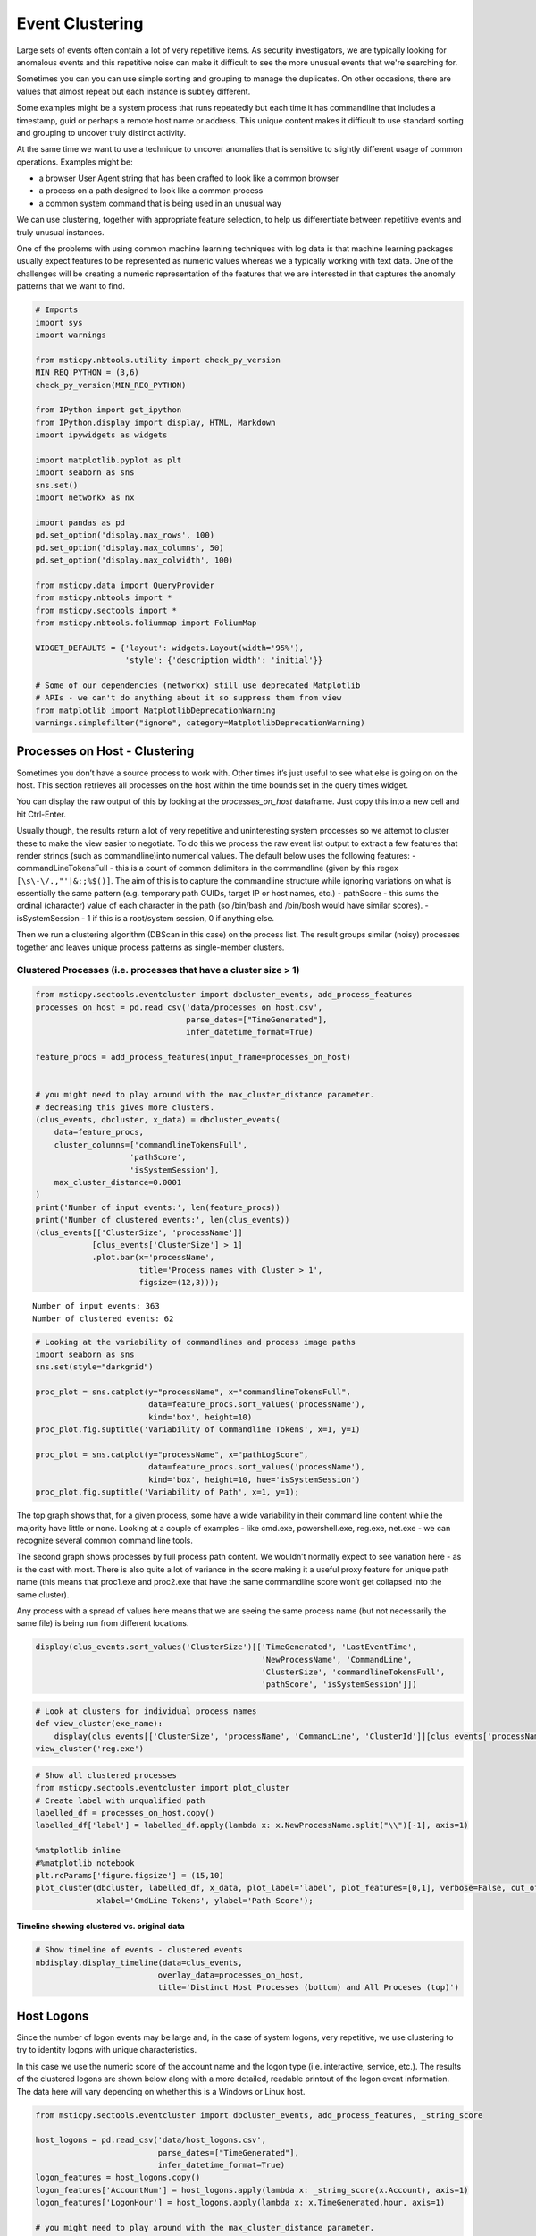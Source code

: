 Event Clustering
================

Large sets of events often contain a lot of very repetitive items. As
security investigators, we are typically looking for anomalous events
and this repetitive noise can make it difficult to see the more unusual
events that we're searching for.

Sometimes you can you can use simple sorting and grouping to manage
the duplicates. On other occasions, there are values that almost repeat
but each instance is subtley different.

Some examples might be a system process that runs repeatedly but each
time it has commandline that includes a timestamp, guid or perhaps a
remote host name or address. This unique content makes it difficult
to use standard sorting and grouping to uncover truly distinct activity.

At the same time we want to use a technique to uncover anomalies that
is sensitive to slightly different usage of common operations. Examples
might be:

-  a browser User Agent string that has been crafted to look like a
   common browser
-  a process on a path designed to look like a common process
-  a common system command that is being used in an unusual way

We can use clustering, together with appropriate feature
selection, to help us differentiate between repetitive events
and truly unusual instances.

One of the problems with using common
machine learning techniques with log data is that machine learning
packages usually expect features to be represented as numeric values
whereas we a typically working with text data. One of the challenges
will be creating a numeric representation of the features that we
are interested in that captures the anomaly patterns that we want
to find.


.. code:: ipython3

    # Imports
    import sys
    import warnings

    from msticpy.nbtools.utility import check_py_version
    MIN_REQ_PYTHON = (3,6)
    check_py_version(MIN_REQ_PYTHON)

    from IPython import get_ipython
    from IPython.display import display, HTML, Markdown
    import ipywidgets as widgets

    import matplotlib.pyplot as plt
    import seaborn as sns
    sns.set()
    import networkx as nx

    import pandas as pd
    pd.set_option('display.max_rows', 100)
    pd.set_option('display.max_columns', 50)
    pd.set_option('display.max_colwidth', 100)

    from msticpy.data import QueryProvider
    from msticpy.nbtools import *
    from msticpy.sectools import *
    from msticpy.nbtools.foliummap import FoliumMap

    WIDGET_DEFAULTS = {'layout': widgets.Layout(width='95%'),
                       'style': {'description_width': 'initial'}}

    # Some of our dependencies (networkx) still use deprecated Matplotlib
    # APIs - we can't do anything about it so suppress them from view
    from matplotlib import MatplotlibDeprecationWarning
    warnings.simplefilter("ignore", category=MatplotlibDeprecationWarning)





Processes on Host - Clustering
------------------------------

Sometimes you
don’t have a source process to work with. Other times it’s just useful
to see what else is going on on the host. This section retrieves all
processes on the host within the time bounds set in the query times
widget.

You can display the raw output of this by looking at the
*processes_on_host* dataframe. Just copy this into a new cell and hit
Ctrl-Enter.

Usually though, the results return a lot of very repetitive and
uninteresting system processes so we attempt to cluster these to make the
view easier to negotiate. To do this we process the raw event list
output to extract a few features that render strings (such as
commandline)into numerical values. The default below uses the following
features: - commandLineTokensFull - this is a count of common delimiters
in the commandline (given by this regex
``[\s\-\/.,"'|&:;%$()]``. The aim of this is to capture the
commandline structure while ignoring variations on what is essentially
the same pattern (e.g. temporary path GUIDs, target IP or host names,
etc.) - pathScore - this sums the ordinal (character) value of each
character in the path (so /bin/bash and /bin/bosh would have similar
scores). - isSystemSession - 1 if this is a root/system session, 0 if
anything else.

Then we run a clustering algorithm (DBScan in this case) on the process
list. The result groups similar (noisy) processes together and leaves
unique process patterns as single-member clusters.

Clustered Processes (i.e. processes that have a cluster size > 1)
^^^^^^^^^^^^^^^^^^^^^^^^^^^^^^^^^^^^^^^^^^^^^^^^^^^^^^^^^^^^^^^^^

.. code:: ipython3

    from msticpy.sectools.eventcluster import dbcluster_events, add_process_features
    processes_on_host = pd.read_csv('data/processes_on_host.csv',
                                    parse_dates=["TimeGenerated"],
                                    infer_datetime_format=True)

    feature_procs = add_process_features(input_frame=processes_on_host)


    # you might need to play around with the max_cluster_distance parameter.
    # decreasing this gives more clusters.
    (clus_events, dbcluster, x_data) = dbcluster_events(
        data=feature_procs,
        cluster_columns=['commandlineTokensFull',
                        'pathScore',
                        'isSystemSession'],
        max_cluster_distance=0.0001
    )
    print('Number of input events:', len(feature_procs))
    print('Number of clustered events:', len(clus_events))
    (clus_events[['ClusterSize', 'processName']]
                [clus_events['ClusterSize'] > 1]
                .plot.bar(x='processName',
                          title='Process names with Cluster > 1',
                          figsize=(12,3)));


.. parsed-literal::

    Number of input events: 363
    Number of clustered events: 62



.. image:: _static/EventClustering_1.png


.. code:: ipython3

    # Looking at the variability of commandlines and process image paths
    import seaborn as sns
    sns.set(style="darkgrid")

    proc_plot = sns.catplot(y="processName", x="commandlineTokensFull",
                            data=feature_procs.sort_values('processName'),
                            kind='box', height=10)
    proc_plot.fig.suptitle('Variability of Commandline Tokens', x=1, y=1)

    proc_plot = sns.catplot(y="processName", x="pathLogScore",
                            data=feature_procs.sort_values('processName'),
                            kind='box', height=10, hue='isSystemSession')
    proc_plot.fig.suptitle('Variability of Path', x=1, y=1);



.. image:: _static/EventClustering_2a.png



.. image:: _static/EventClustering_2b.png


The top graph shows that, for a given process, some have a wide
variability in their command line content while the majority have little
or none. Looking at a couple of examples - like cmd.exe, powershell.exe,
reg.exe, net.exe - we can recognize several common command line tools.

The second graph shows processes by full process path content. We
wouldn’t normally expect to see variation here - as is the cast with
most. There is also quite a lot of variance in the score making it a
useful proxy feature for unique path name (this means that proc1.exe and
proc2.exe that have the same commandline score won’t get collapsed into
the same cluster).

Any process with a spread of values here means that we are seeing the
same process name (but not necessarily the same file) is being run from
different locations.

.. code:: ipython3

    display(clus_events.sort_values('ClusterSize')[['TimeGenerated', 'LastEventTime',
                                                    'NewProcessName', 'CommandLine',
                                                    'ClusterSize', 'commandlineTokensFull',
                                                    'pathScore', 'isSystemSession']])



.. raw:: html

    <div>
    <style scoped>
        .dataframe tbody tr th:only-of-type {
            vertical-align: middle;
        }

        .dataframe tbody tr th {
            vertical-align: top;
        }

        .dataframe thead th {
            text-align: right;
        }
    </style>
    <table border="1" class="dataframe">
      <thead>
        <tr style="text-align: right;">
          <th></th>
          <th>TimeGenerated</th>
          <th>LastEventTime</th>
          <th>NewProcessName</th>
          <th>CommandLine</th>
          <th>ClusterSize</th>
          <th>commandlineTokensFull</th>
          <th>pathScore</th>
          <th>isSystemSession</th>
        </tr>
      </thead>
      <tbody>
        <tr>
          <th>46</th>
          <td>2019-01-15 04:23:43.103</td>
          <td>2019-01-15 05:15:20.623</td>
          <td>C:\Diagnostics\UserTmp\reg.exe</td>
          <td>.\reg  not /domain:everything that /sid:shines is /krbtgt:golden !</td>
          <td>1</td>
          <td>16</td>
          <td>2951</td>
          <td>False</td>
        </tr>
        <tr>
          <th>356</th>
          <td>2019-01-15 04:23:43.103</td>
          <td>2019-01-15 05:15:20.623</td>
          <td>C:\Program Files\Microsoft Monitoring Agent\Agent\Health Service State\Resources\222\pmfexe.exe</td>
          <td>"C:\Program Files\Microsoft Monitoring Agent\Agent\Health Service State\Resources\222\pmfexe.exe...</td>
          <td>1</td>
          <td>27</td>
          <td>9108</td>
          <td>True</td>
        </tr>
        <tr>
          <th>301</th>
          <td>2019-01-15 04:23:43.103</td>
          <td>2019-01-15 05:15:20.623</td>
          <td>C:\Windows\System32\cmd.exe</td>
          <td>"cmd"</td>
          <td>1</td>
          <td>2</td>
          <td>2570</td>
          <td>True</td>
        </tr>
        <tr>
          <th>256</th>
          <td>2019-01-15 04:23:43.103</td>
          <td>2019-01-15 05:15:20.623</td>
          <td>C:\WindowsAzure\GuestAgent_2.7.41491.901_2019-01-14_202614\CollectGuestLogs.exe</td>
          <td>"CollectGuestLogs.exe" -Mode:ga -FileName:C:\WindowsAzure\CollectGuestLogsTemp\710dc858-9c96-4df...</td>
          <td>1</td>
          <td>18</td>
          <td>6421</td>
          <td>True</td>
        </tr>
        <tr>
          <th>219</th>
          <td>2019-01-15 04:23:43.103</td>
          <td>2019-01-15 05:15:20.623</td>
          <td>C:\Windows\System32\wermgr.exe</td>
          <td>C:\Windows\system32\wermgr.exe -upload</td>
          <td>1</td>
          <td>7</td>
          <td>2922</td>
          <td>True</td>
        </tr>
        <tr>
          <th>198</th>
          <td>2019-01-15 04:23:43.103</td>
          <td>2019-01-15 05:15:20.623</td>
          <td>C:\Diagnostics\UserTmp\cmd.exe</td>
          <td>cmd  /c echo " SYSTEMINFO &amp;&amp; SYSTEMINFO &amp;&amp; DEL "</td>
          <td>1</td>
          <td>17</td>
          <td>2941</td>
          <td>False</td>
        </tr>
        <tr>
          <th>195</th>
          <td>2019-01-15 04:23:43.103</td>
          <td>2019-01-15 05:15:20.623</td>
          <td>C:\Diagnostics\UserTmp\cmd.exe</td>
          <td>cmd  /c "cd /d "C:\inetpub\wwwroot"&amp;c:\windows\system32\inetsrv\appcmd set config "Default Web S...</td>
          <td>1</td>
          <td>39</td>
          <td>2941</td>
          <td>False</td>
        </tr>
      </tbody>
    </table>
    </div>


.. code:: ipython3

    # Look at clusters for individual process names
    def view_cluster(exe_name):
        display(clus_events[['ClusterSize', 'processName', 'CommandLine', 'ClusterId']][clus_events['processName'] == exe_name])
    view_cluster('reg.exe')



.. raw:: html

    <div>
    <style scoped>
        .dataframe tbody tr th:only-of-type {
            vertical-align: middle;
        }

        .dataframe tbody tr th {
            vertical-align: top;
        }

        .dataframe thead th {
            text-align: right;
        }
    </style>
    <table border="1" class="dataframe">
      <thead>
        <tr style="text-align: right;">
          <th></th>
          <th>ClusterSize</th>
          <th>processName</th>
          <th>CommandLine</th>
          <th>ClusterId</th>
        </tr>
      </thead>
      <tbody>
        <tr>
          <th>46</th>
          <td>1</td>
          <td>reg.exe</td>
          <td>.\reg  not /domain:everything that /sid:shines is /krbtgt:golden !</td>
          <td>-1</td>
        </tr>
        <tr>
          <th>56</th>
          <td>3</td>
          <td>reg.exe</td>
          <td>.\reg.exe  add \hkcu\software\microsoft\some\key\Run /v abadvalue</td>
          <td>7</td>
        </tr>
      </tbody>
    </table>
    </div>


.. code:: ipython3

    # Show all clustered processes
    from msticpy.sectools.eventcluster import plot_cluster
    # Create label with unqualified path
    labelled_df = processes_on_host.copy()
    labelled_df['label'] = labelled_df.apply(lambda x: x.NewProcessName.split("\\")[-1], axis=1)

    %matplotlib inline
    #%matplotlib notebook
    plt.rcParams['figure.figsize'] = (15,10)
    plot_cluster(dbcluster, labelled_df, x_data, plot_label='label', plot_features=[0,1], verbose=False, cut_off=3,
                 xlabel='CmdLine Tokens', ylabel='Path Score');




.. image:: _static/EventClustering_3.png


Timeline showing clustered vs. original data
~~~~~~~~~~~~~~~~~~~~~~~~~~~~~~~~~~~~~~~~~~~~

.. code:: ipython3

    # Show timeline of events - clustered events
    nbdisplay.display_timeline(data=clus_events,
                              overlay_data=processes_on_host,
                              title='Distinct Host Processes (bottom) and All Proceses (top)')



.. image:: _static/EventClustering_4.png


Host Logons
-----------

Since the number of logon events may be large and, in the case of system
logons, very repetitive, we use clustering to try to identity logons
with unique characteristics.

In this case we use the numeric score of the account name and the logon
type (i.e. interactive, service, etc.). The results of the clustered
logons are shown below along with a more detailed, readable printout of
the logon event information. The data here will vary depending on
whether this is a Windows or Linux host.

.. code:: ipython3

    from msticpy.sectools.eventcluster import dbcluster_events, add_process_features, _string_score

    host_logons = pd.read_csv('data/host_logons.csv',
                              parse_dates=["TimeGenerated"],
                              infer_datetime_format=True)
    logon_features = host_logons.copy()
    logon_features['AccountNum'] = host_logons.apply(lambda x: _string_score(x.Account), axis=1)
    logon_features['LogonHour'] = host_logons.apply(lambda x: x.TimeGenerated.hour, axis=1)

    # you might need to play around with the max_cluster_distance parameter.
    # decreasing this gives more clusters.
    (clus_logons, _, _) = dbcluster_events(data=logon_features, time_column='TimeGenerated',
                                           cluster_columns=['AccountNum',
                                                            'LogonType'],
                                                             max_cluster_distance=0.0001)
    print('Number of input events:', len(host_logons))
    print('Number of clustered events:', len(clus_logons))
    print('\nDistinct host logon patterns:')
    display(clus_logons.sort_values('TimeGenerated'))



.. parsed-literal::

    Number of input events: 14
    Number of clustered events: 3

    Distinct host logon patterns:



.. raw:: html

    <div>
    <style scoped>
        .dataframe tbody tr th:only-of-type {
            vertical-align: middle;
        }

        .dataframe tbody tr th {
            vertical-align: top;
        }

        .dataframe thead th {
            text-align: right;
        }
    </style>
    <table border="1" class="dataframe">
      <thead>
        <tr style="text-align: right;">
          <th></th>
          <th>Unnamed: 0</th>
          <th>TenantId</th>
          <th>Account</th>
          <th>EventID</th>
          <th>TimeGenerated</th>
          <th>SourceComputerId</th>
          <th>Computer</th>
          <th>SubjectUserName</th>
          <th>SubjectDomainName</th>
          <th>SubjectUserSid</th>
          <th>TargetUserName</th>
          <th>TargetDomainName</th>
          <th>TargetUserSid</th>
          <th>TargetLogonId</th>
          <th>LogonProcessName</th>
          <th>LogonType</th>
          <th>AuthenticationPackageName</th>
          <th>Status</th>
          <th>IpAddress</th>
          <th>WorkstationName</th>
          <th>AccountNum</th>
          <th>LogonHour</th>
          <th>Clustered</th>
          <th>ClusterId</th>
          <th>ClusterSize</th>
          <th>FirstEventTime</th>
          <th>LastEventTime</th>
        </tr>
      </thead>
      <tbody>
        <tr>
          <th>1</th>
          <td>1</td>
          <td>802d39e1-9d70-404d-832c-2de5e2478eda</td>
          <td>NT AUTHORITY\SYSTEM</td>
          <td>4624</td>
          <td>2019-01-15 01:42:28.340</td>
          <td>46fe7078-61bb-4bed-9430-7ac01d91c273</td>
          <td>MSTICAlertsWin1</td>
          <td>MSTICAlertsWin1$</td>
          <td>WORKGROUP</td>
          <td>S-1-5-18</td>
          <td>SYSTEM</td>
          <td>NT AUTHORITY</td>
          <td>S-1-5-18</td>
          <td>0x3e7</td>
          <td>Advapi</td>
          <td>5</td>
          <td>Negotiate</td>
          <td>NaN</td>
          <td>-</td>
          <td>-</td>
          <td>1484</td>
          <td>5</td>
          <td>True</td>
          <td>1</td>
          <td>11</td>
          <td>2019-01-15 01:42:28.340</td>
          <td>2019-01-15 05:15:14.453</td>
        </tr>
        <tr>
          <th>0</th>
          <td>0</td>
          <td>802d39e1-9d70-404d-832c-2de5e2478eda</td>
          <td>MSTICAlertsWin1\MSTICAdmin</td>
          <td>4624</td>
          <td>2019-01-15 04:28:33.090</td>
          <td>46fe7078-61bb-4bed-9430-7ac01d91c273</td>
          <td>MSTICAlertsWin1</td>
          <td>MSTICAlertsWin1$</td>
          <td>WORKGROUP</td>
          <td>S-1-5-18</td>
          <td>MSTICAdmin</td>
          <td>MSTICAlertsWin1</td>
          <td>S-1-5-21-996632719-2361334927-4038480536-500</td>
          <td>0xfaac27</td>
          <td>Advapi</td>
          <td>4</td>
          <td>Negotiate</td>
          <td>NaN</td>
          <td>-</td>
          <td>MSTICAlertsWin1</td>
          <td>2319</td>
          <td>5</td>
          <td>True</td>
          <td>0</td>
          <td>2</td>
          <td>2019-01-15 04:28:33.090</td>
          <td>2019-01-15 05:15:02.980</td>
        </tr>
        <tr>
          <th>2</th>
          <td>2</td>
          <td>802d39e1-9d70-404d-832c-2de5e2478eda</td>
          <td>MSTICAlertsWin1\adm1nistrator</td>
          <td>4624</td>
          <td>2019-01-15 05:15:06.363</td>
          <td>46fe7078-61bb-4bed-9430-7ac01d91c273</td>
          <td>MSTICAlertsWin1</td>
          <td>-</td>
          <td>-</td>
          <td>S-1-0-0</td>
          <td>adm1nistrator</td>
          <td>MSTICAlertsWin1</td>
          <td>S-1-5-21-996632719-2361334927-4038480536-1066</td>
          <td>0xfb5ee6</td>
          <td>NtLmSsp</td>
          <td>3</td>
          <td>NTLM</td>
          <td>NaN</td>
          <td>fe80::38dc:e4a9:61bd:b458</td>
          <td>MSTICAlertsWin1</td>
          <td>2799</td>
          <td>5</td>
          <td>False</td>
          <td>-1</td>
          <td>1</td>
          <td>2019-01-15 05:15:06.363</td>
          <td>2019-01-15 05:15:06.363</td>
        </tr>
      </tbody>
    </table>
    </div>


.. code:: ipython3

    # Display logon details
    nbdisplay.display_logon_data(clus_logons)


.. parsed-literal::

    ### Account Logon
    Account:  adm1nistrator
    Account Domain:  MSTICAlertsWin1
    Logon Time:  2019-01-15 05:15:06.363000
    Logon type: 3  (Network)
    User Id/SID:  S-1-5-21-996632719-2361334927-4038480536-1066
        SID S-1-5-21-996632719-2361334927-4038480536-1066 is local machine or domain account
    Session id '0xfb5ee6'
    Subject (source) account:  -/-
    Logon process:  NtLmSsp
    Authentication:  NTLM
    Source IpAddress:  fe80::38dc:e4a9:61bd:b458
    Source Host:  MSTICAlertsWin1
    Logon status:  nan

    ### Account Logon
    Account:  MSTICAdmin
    Account Domain:  MSTICAlertsWin1
    Logon Time:  2019-01-15 04:28:33.090000
    Logon type: 4  (Batch)
    User Id/SID:  S-1-5-21-996632719-2361334927-4038480536-500
        SID S-1-5-21-996632719-2361334927-4038480536-500 is administrator
        SID S-1-5-21-996632719-2361334927-4038480536-500 is local machine or domain account
    Session id '0xfaac27'
    Subject (source) account:  WORKGROUP/MSTICAlertsWin1$
    Logon process:  Advapi
    Authentication:  Negotiate
    Source IpAddress:  -
    Source Host:  MSTICAlertsWin1
    Logon status:  nan

    ### Account Logon
    Account:  SYSTEM
    Account Domain:  NT AUTHORITY
    Logon Time:  2019-01-15 01:42:28.340000
    Logon type: 5  (Service)
    User Id/SID:  S-1-5-18
        SID S-1-5-18 is LOCAL_SYSTEM
    Session id '0x3e7'  System logon session

    Subject (source) account:  WORKGROUP/MSTICAlertsWin1$
    Logon process:  Advapi
    Authentication:  Negotiate
    Source IpAddress:  -
    Source Host:  -
    Logon status:  nan



Comparing All Logons with Clustered results relative to Alert time line
^^^^^^^^^^^^^^^^^^^^^^^^^^^^^^^^^^^^^^^^^^^^^^^^^^^^^^^^^^^^^^^^^^^^^^^

.. code:: ipython3

    clus_logons




.. raw:: html

    <div>
    <style scoped>
        .dataframe tbody tr th:only-of-type {
            vertical-align: middle;
        }

        .dataframe tbody tr th {
            vertical-align: top;
        }

        .dataframe thead th {
            text-align: right;
        }
    </style>
    <table border="1" class="dataframe">
      <thead>
        <tr style="text-align: right;">
          <th></th>
          <th>Unnamed: 0</th>
          <th>TenantId</th>
          <th>Account</th>
          <th>EventID</th>
          <th>TimeGenerated</th>
          <th>SourceComputerId</th>
          <th>Computer</th>
          <th>SubjectUserName</th>
          <th>SubjectDomainName</th>
          <th>SubjectUserSid</th>
          <th>TargetUserName</th>
          <th>TargetDomainName</th>
          <th>TargetUserSid</th>
          <th>TargetLogonId</th>
          <th>LogonProcessName</th>
          <th>LogonType</th>
          <th>AuthenticationPackageName</th>
          <th>Status</th>
          <th>IpAddress</th>
          <th>WorkstationName</th>
          <th>AccountNum</th>
          <th>LogonHour</th>
          <th>Clustered</th>
          <th>ClusterId</th>
          <th>ClusterSize</th>
          <th>FirstEventTime</th>
          <th>LastEventTime</th>
        </tr>
      </thead>
      <tbody>
        <tr>
          <th>2</th>
          <td>2</td>
          <td>802d39e1-9d70-404d-832c-2de5e2478eda</td>
          <td>MSTICAlertsWin1\adm1nistrator</td>
          <td>4624</td>
          <td>2019-01-15 05:15:06.363</td>
          <td>46fe7078-61bb-4bed-9430-7ac01d91c273</td>
          <td>MSTICAlertsWin1</td>
          <td>-</td>
          <td>-</td>
          <td>S-1-0-0</td>
          <td>adm1nistrator</td>
          <td>MSTICAlertsWin1</td>
          <td>S-1-5-21-996632719-2361334927-4038480536-1066</td>
          <td>0xfb5ee6</td>
          <td>NtLmSsp</td>
          <td>3</td>
          <td>NTLM</td>
          <td>NaN</td>
          <td>fe80::38dc:e4a9:61bd:b458</td>
          <td>MSTICAlertsWin1</td>
          <td>2799</td>
          <td>5</td>
          <td>False</td>
          <td>-1</td>
          <td>1</td>
          <td>2019-01-15 05:15:06.363</td>
          <td>2019-01-15 05:15:06.363</td>
        </tr>
        <tr>
          <th>0</th>
          <td>0</td>
          <td>802d39e1-9d70-404d-832c-2de5e2478eda</td>
          <td>MSTICAlertsWin1\MSTICAdmin</td>
          <td>4624</td>
          <td>2019-01-15 04:28:33.090</td>
          <td>46fe7078-61bb-4bed-9430-7ac01d91c273</td>
          <td>MSTICAlertsWin1</td>
          <td>MSTICAlertsWin1$</td>
          <td>WORKGROUP</td>
          <td>S-1-5-18</td>
          <td>MSTICAdmin</td>
          <td>MSTICAlertsWin1</td>
          <td>S-1-5-21-996632719-2361334927-4038480536-500</td>
          <td>0xfaac27</td>
          <td>Advapi</td>
          <td>4</td>
          <td>Negotiate</td>
          <td>NaN</td>
          <td>-</td>
          <td>MSTICAlertsWin1</td>
          <td>2319</td>
          <td>5</td>
          <td>True</td>
          <td>0</td>
          <td>2</td>
          <td>2019-01-15 04:28:33.090</td>
          <td>2019-01-15 05:15:02.980</td>
        </tr>
        <tr>
          <th>1</th>
          <td>1</td>
          <td>802d39e1-9d70-404d-832c-2de5e2478eda</td>
          <td>NT AUTHORITY\SYSTEM</td>
          <td>4624</td>
          <td>2019-01-15 01:42:28.340</td>
          <td>46fe7078-61bb-4bed-9430-7ac01d91c273</td>
          <td>MSTICAlertsWin1</td>
          <td>MSTICAlertsWin1$</td>
          <td>WORKGROUP</td>
          <td>S-1-5-18</td>
          <td>SYSTEM</td>
          <td>NT AUTHORITY</td>
          <td>S-1-5-18</td>
          <td>0x3e7</td>
          <td>Advapi</td>
          <td>5</td>
          <td>Negotiate</td>
          <td>NaN</td>
          <td>-</td>
          <td>-</td>
          <td>1484</td>
          <td>5</td>
          <td>True</td>
          <td>1</td>
          <td>11</td>
          <td>2019-01-15 01:42:28.340</td>
          <td>2019-01-15 05:15:14.453</td>
        </tr>
      </tbody>
    </table>
    </div>



.. code:: ipython3

    # Show timeline of events - all logons + clustered logons
    # ref marker indicates
    logon_data = {"Clustered": {"data": clus_logons},
                  "All Logons": {"data": host_logons}}
    nbdisplay.display_timeline(data=logon_data,
                               source_columns=['Account', 'LogonType'],
                               ref_event=clus_logons.iloc[0],
                               title='All Host Logons', legend="inline")


.. image:: _static/EventClustering_5.png



View Process Session and Logon Events in Timelines
~~~~~~~~~~~~~~~~~~~~~~~~~~~~~~~~~~~~~~~~~~~~~~~~~~

This shows the timeline of the clustered logon events with the process
tree obtained earlier. This allows you to get a sense of which logon was
responsible for the process tree session whether any additional logons
(e.g. creating a process as another user) might be associated with the
alert timeline.

.. tip:: Use the pan and zoom tools to align the timelines since
   the data may be over different time ranges.

.. code:: ipython3

    # Show timeline of events - all events
    nbdisplay.display_timeline(data=clus_logons,
                               source_columns=['Account', 'LogonType'],
                               title='Clustered Host Logons', height=200)
    process_tree = pd.read_csv('data/process_tree.csv',
                               parse_dates=["TimeGenerated"],
                               infer_datetime_format=True)
    nbdisplay.display_timeline(data=process_tree,
                               title='Alert Process Session', height=200)



.. image:: _static/EventClustering_6.png



.. code:: ipython3

    nbdisplay.display_timeline(data=clus_logons, group_by="Account",
                               source_columns=['Account', 'LogonType'],
                               title='Clustered Host Logons',
                               legend="right",
                               legend_column="Account",
                               yaxis=True)



.. image:: _static/EventClustering_7.png


.. code:: ipython3

    # Counts of Logon types by Account
    host_logons[['Account', 'LogonType', 'TimeGenerated']].groupby(['Account','LogonType']).count()




.. raw:: html

    <div>
    <style scoped>
        .dataframe tbody tr th:only-of-type {
            vertical-align: middle;
        }

        .dataframe tbody tr th {
            vertical-align: top;
        }

        .dataframe thead th {
            text-align: right;
        }
    </style>
    <table border="1" class="dataframe">
      <thead>
        <tr style="text-align: right;">
          <th></th>
          <th></th>
          <th>TimeGenerated</th>
        </tr>
        <tr>
          <th>Account</th>
          <th>LogonType</th>
          <th></th>
        </tr>
      </thead>
      <tbody>
        <tr>
          <th>MSTICAlertsWin1\MSTICAdmin</th>
          <th>4</th>
          <td>2</td>
        </tr>
        <tr>
          <th>MSTICAlertsWin1\adm1nistrator</th>
          <th>3</th>
          <td>1</td>
        </tr>
        <tr>
          <th>NT AUTHORITY\SYSTEM</th>
          <th>5</th>
          <td>11</td>
        </tr>
      </tbody>
    </table>
    </div>

